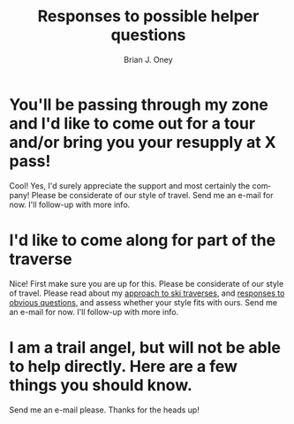 #+TITLE: Responses to possible helper questions
#+AUTHOR: Brian J. Oney
#+TAGS: wintercdt
#+LANGUAGE: en


* You'll be passing through my zone and I'd like to come out for a tour and/or bring you your resupply at X pass!
Cool! Yes, I'd surely appreciate the support and most certainly the company!
Please be considerate of our style of travel.  Send me an e-mail for now. I'll
follow-up with more info.

* I'd like to come along for part of the traverse
Nice! First make sure you are up for this.  Please be considerate of our style
of travel. Please read about my [[../on-style-and-approach][approach to ski traverses]], and [[../responses-to-obvious-questions][responses to
obvious questions]], and assess whether your style fits with ours.  Send me an
e-mail for now. I'll follow-up with more info.

* I am a trail angel, but will not be able to help directly. Here are a few things you should know.

Send me an e-mail please. Thanks for the heads up!  
